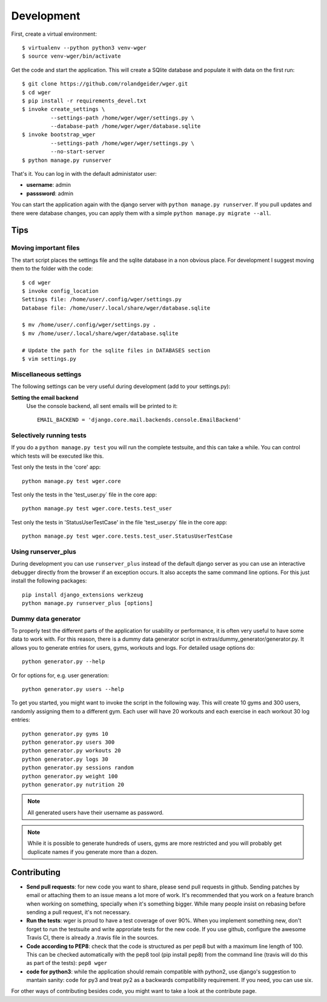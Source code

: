.. _development:

Development
===========

First, create a virtual environment::

  $ virtualenv --python python3 venv-wger
  $ source venv-wger/bin/activate

Get the code and start the application. This will create a SQlite database
and populate it with data on the first run::

  $ git clone https://github.com/rolandgeider/wger.git
  $ cd wger
  $ pip install -r requirements_devel.txt
  $ invoke create_settings \
           --settings-path /home/wger/wger/settings.py \
           --database-path /home/wger/wger/database.sqlite
  $ invoke bootstrap_wger
           --settings-path /home/wger/wger/settings.py \
           --no-start-server
  $ python manage.py runserver

That's it. You can log in with the default administator user:

* **username**: admin
* **passsword**: admin

You can start the application again with the django server with
``python manage.py runserver``. If you pull updates and there were database
changes, you can apply them with a simple ``python manage.py migrate --all``.

Tips
----

Moving important files
~~~~~~~~~~~~~~~~~~~~~~

The start script places the settings file and the sqlite database in a non
obvious place. For development I suggest moving them to the folder with the
code::

    $ cd wger
    $ invoke config_location
    Settings file: /home/user/.config/wger/settings.py
    Database file: /home/user/.local/share/wger/database.sqlite
    
    $ mv /home/user/.config/wger/settings.py .
    $ mv /home/user/.local/share/wger/database.sqlite

    # Update the path for the sqlite files in DATABASES section
    $ vim settings.py


Miscellaneous settings
~~~~~~~~~~~~~~~~~~~~~~

The following settings can be very useful during development (add to your
settings.py):


**Setting the email backend**
   Use the console backend, all sent emails will be printed to it::

       EMAIL_BACKEND = 'django.core.mail.backends.console.EmailBackend'


Selectively running tests
~~~~~~~~~~~~~~~~~~~~~~~~~

If you do a ``python manage.py test`` you will run the complete testsuite, and
this can take a while. You can control which tests will be executed like this.

Test only the tests in the 'core' app::

  python manage.py test wger.core

Test only the tests in the 'test_user.py` file in the core app::

  python manage.py test wger.core.tests.test_user

Test only the tests in 'StatusUserTestCase' in the file 'test_user.py` file in
the core app::

  python manage.py test wger.core.tests.test_user.StatusUserTestCase


Using runserver_plus
~~~~~~~~~~~~~~~~~~~~

During development you can use ``runserver_plus`` instead of the default django
server as you can use an interactive debugger directly from the browser if an
exception occurs. It also accepts the same command line options. For this just
install the following packages::

    pip install django_extensions werkzeug
    python manage.py runserver_plus [options]


Dummy data generator
~~~~~~~~~~~~~~~~~~~~

To properly test the different parts of the application for usability or
performance, it is often very useful to have some data to work with. For this
reason, there is a dummy data generator script in
extras/dummy_generator/generator.py. It allows you to generate entries for
users, gyms, workouts and logs. For detailed usage options do::

  python generator.py --help

Or for options for, e.g. user generation::

  python generator.py users --help

To get you started, you might want to invoke the script in the following way. This
will create 10 gyms and 300 users, randomly assigning them to a different gym. Each
user will have 20 workouts and each exercise in each workout 30 log entries::

  python generator.py gyms 10
  python generator.py users 300
  python generator.py workouts 20
  python generator.py logs 30
  python generator.py sessions random
  python generator.py weight 100
  python generator.py nutrition 20

.. note::
   All generated users have their username as password.

.. note::
   While it is possible to generate hundreds of users, gyms are more restricted and
   you will probably get duplicate names if you generate more than a dozen.

Contributing
------------

* **Send pull requests**: for new code you want to share, please send pull
  requests in github. Sending patches by email or attaching them to an issue
  means a lot more of work. It's recommended that you work on a feature branch
  when working on something, specially when it's something bigger. While many
  people insist on rebasing before sending a pull request, it's not necessary.

* **Run the tests**: wger is proud to have a test coverage of over 90%. When you
  implement something new, don't forget to run the testsuite and write approriate
  tests for the new code. If you use github, configure the awesome Travis CI,
  there is already a .travis file in the sources.

* **Code according to PEP8**: check that the code is structured as per pep8 but
  with a maximum line length of 100. This can be checked automatically with the
  pep8 tool (pip install pep8) from the command line (travis will do this as part 
  of the tests): ``pep8 wger``

* **code for python3**: while the application should remain compatible with
  python2, use django's suggestion to mantain sanity: code for py3 and treat
  py2 as a backwards compatibility requirement. If you need, you can use six.
  
For other ways of contributing besides code, you might want to take a look at
the contribute page.
